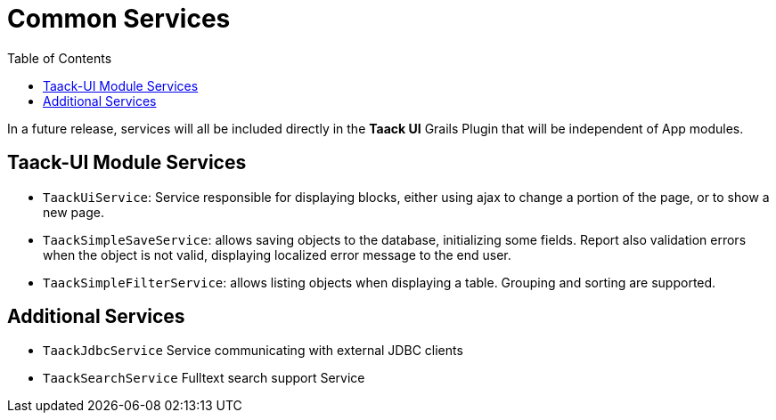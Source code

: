 = Common Services
:doctype: book
:taack-category: 3|doc/Concepts
:toc:
:source-highlighter: rouge

In a future release, services will all be included directly in the *Taack UI* Grails Plugin that will be independent of App modules.

== Taack-UI Module Services

* `TaackUiService`: Service responsible for displaying blocks, either using ajax to change a portion of the page, or to show a new page.

* `TaackSimpleSaveService`: allows saving objects to the database, initializing some fields. Report also validation errors when the object is not valid, displaying localized error message to the end user.

* `TaackSimpleFilterService`: allows listing objects when displaying a table. Grouping and sorting are supported.

== Additional Services

* `TaackJdbcService` Service communicating with external JDBC clients

* `TaackSearchService` Fulltext search support Service
